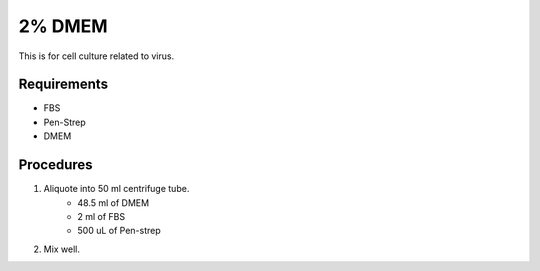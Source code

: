 2% DMEM 
=======

This is for cell culture related to virus. 

Requirements
------------
* FBS
* Pen-Strep
* DMEM

Procedures
----------
#. Aliquote into 50 ml centrifuge tube.
    * 48.5 ml of DMEM
    * 2 ml of FBS
    * 500 uL of Pen-strep
#. Mix well. 

